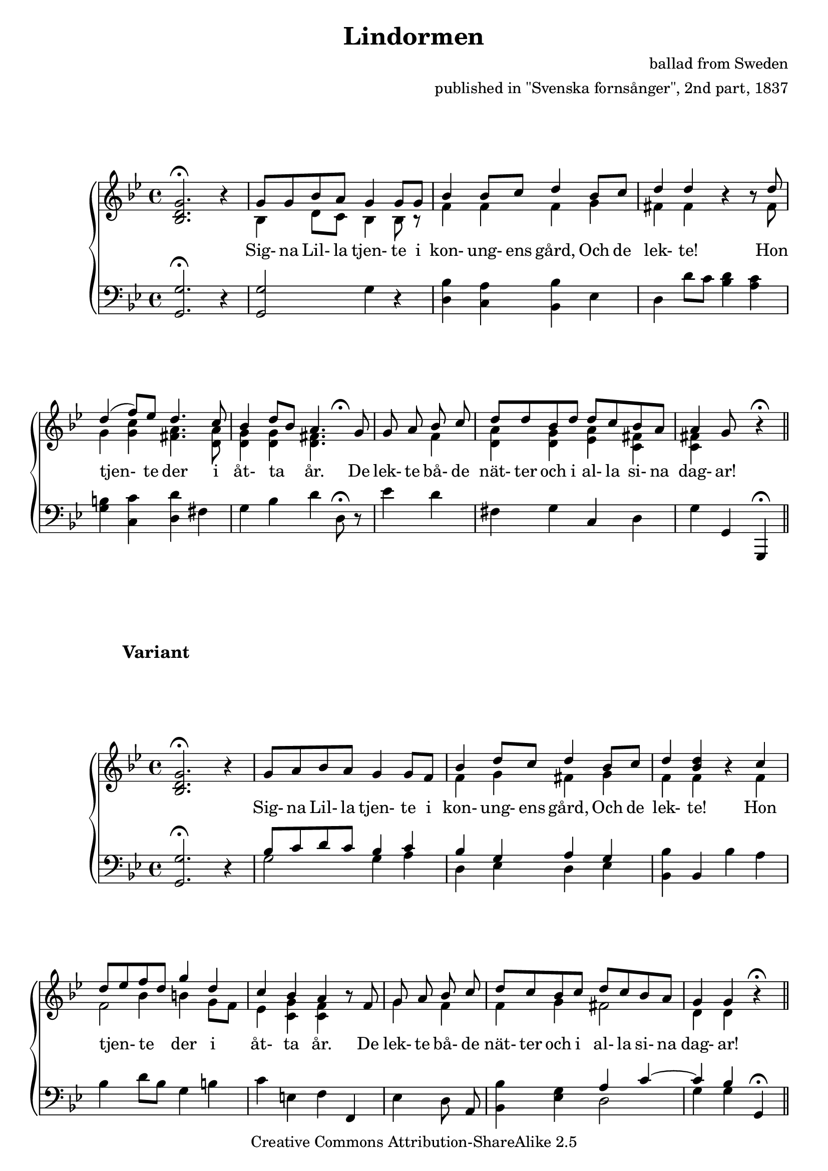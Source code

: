 \header {
    title = "Lindormen"
  source = "Svenska fornsånger, 2nd part, 1837"



  composer = \markup {
         \column  {
          \right-align  "ballad from Sweden"
   \right-align "published in \"Svenska fornsånger\", 2nd part, 1837"
}
}

    enteredby = "Erik Sjölund"
	

    mutopiatitle = "Lindormen"

    mutopiacomposer = "Traditional"
    mutopiainstrument = "Voice and Piano"
    style = "Folk"
    copyright = "Creative Commons Attribution-ShareAlike 2.5"
    maintainer = "Erik Sjölund"
    maintainerEmail = "erik.sjolund@gmail.com"




    lastupdated = "2006/November/26"
 footer = "Mutopia-2006/12/01-883"
 tagline = \markup { \override #'(box-padding . 1.0) \override #'(baseline-skip . 2.7) \box \center-align { \small \line { Sheet music from \with-url #"http://www.MutopiaProject.org" \line { \teeny www. \hspace #-1.0 MutopiaProject \hspace #-1.0 \teeny .org \hspace #0.5 } • \hspace #0.5 \italic Free to download, with the \italic freedom to distribute, modify and perform. } \line { \small \line { Typeset using \with-url #"http://www.LilyPond.org" \line { \teeny www. \hspace #-1.0 LilyPond \hspace #-1.0 \teeny .org } by \maintainer \hspace #-1.0 . \hspace #0.5 Copyright © 2006. \hspace #0.5 Reference: \footer } } \line { \teeny \line { Licensed under the Creative Commons Attribution-ShareAlike 2.5 License, for details see: \hspace #-0.5 \with-url #"http://creativecommons.org/licenses/by-sa/2.5" http://creativecommons.org/licenses/by-sa/2.5 } } } }
  }


     \version "2.8.6"




global={

	\time 4/4
	\key g \minor
}
    
upper =  {
  \global
s1 | \stemUp  
	g'8  g'  bes'  a'  g'4  g'8  g'  |   
	bes'4  bes'8  c''  d''4  bes'8  c'' |  
	d''4  d'' r r8  d''  |  
%5
	d''4^(  f''8)  ees''  d''4.  c''8     |  


	bes'4  d''8 \melisma   bes' \melismaEnd   a'4.   g'8 |
  \cadenzaOn
 	g'  a'  bes'  c''      \bar "|"  \cadenzaOff  d''  d''  bes'  d''


  	d''  c''  bes'  a'  a'4  g'8 s8 r4   \fermata \bar "||"
}
     
lower =  {
  \global \clef bass

	<g, g>2. \fermata r4 |
	<g, g>2 g4 r |
	<d bes> <c a> <bes, bes> ees |
	d d'8 c' <bes d'>4 <a c'> |
%5
	<g b> <c c'> <d d'> fis |
	g bes d' d8 \fermata r |
	ees'4 d' fis g |
	c d g g, |
	g,, \fermata
}


dynamics = {

}




songlyric = \lyricmode { Sig- na Lil- la tjen- te i kon- ung- ens gård, Och de lek- te! Hon tjen- te der i åt- ta år. De lek- te bå- de nät- ter och i 
al- la si- na dag- ar!  }



upperextravoice = { 
	\stemUp <bes d' g'>2. \fermata r4  |
\stemDown bes4  d'8   c'  bes4  bes8  bes8\rest |
%10
	 f'4   f'  f'  g'  |
	fis'  fis'  r  r8  fis'  |
	g'4  <g' c''>  <fis' a'>4.  <d' a'>8  |
	<d' g'>4  <d' g'>   << { s8 s8 s8 \fermata } \\ { \stemDown <d' fis'>4. } >> s8 |
	s4  f'  <d' a'>  <d' g'> |
%15
	 <ees' a'>   <c' fis'>  <c' fis'>

}


upperII =  {
  \global

s1  |
	\stemUp g'8 a' bes' a' g'4 g'8 f' |
	bes'4 d''8 c'' d''4 bes'8 c'' |
	d''4 <d'' bes'> r c'' |
%5
	d''8 \melisma ees'' \melismaEnd  f'' \melisma d'' \melismaEnd g''4 d'' |
	c'' bes' a' r8 f' |
 \cadenzaOn 	g' a' bes' c'' \bar "|"  \cadenzaOff
	d''8 c'' bes' c'' d'' c'' bes' a' |
	g'4 g' r \fermata  \bar "||"
}
     
lowerII =  {
  \global \clef bass

	<g, g>2. \fermata r4 |
<< {	bes8 c' d' c' bes4 c'  |
	bes g a g } \\ { g2 g4 a4 d es d es } >>
	<bes, bes> bes, bes a |
%5
	bes d'8 bes g4 b |
	c' e f f, |
 \cadenzaOn	ees d8 a,  \bar "|"  \cadenzaOff
	<bes, bes>4 <ees g> << { a4 c'~ |
	c' bes } \\ { d2 g4 g4 } >> g, \fermata
}


upperextravoiceII = { 
	<bes d' g'>2. \fermata r4 | s1 | \stemDown f'4 g'4 fis' g' | f'4 f'4 s4 f'4 | << { s4 \stemDown bes'4 } \\  { f'2 }   >> b'4 g'8 f'8 es'4 <g' c'>4 <f' c'>4 s4 g'4 f'4 f'4 g'4 fis'2 d'4 d'4 
}

dynamicsII = {

}



\book{

\score {

  \new ChoirStaff \with{systemStartDelimiter = #'SystemStartBrace }  <<
    \new Dynamics = "dynamics" \dynamics
    \new Staff = "upper" << \context Voice = "melody" \upper

 \context Voice = "extravoice" \upperextravoice

  \new Lyrics \lyricsto "melody" \songlyric
>>
    \new Staff = "lower" <<
      \clef bass
      \lower 
    >>
  >>



  \layout {
    \context {
      \type "Engraver_group"
      \name Dynamics
      \alias Voice % So that \cresc works, for example.
      \consists "Output_property_engraver"
%      \override VerticalAxisGroup #'minimum-Y-extent = #'(-2 . 2)
      \consists "Piano_pedal_engraver"
      \consists "Script_engraver"
      \consists "Dynamic_engraver"
      \consists "Text_engraver"
      \override TextScript #'font-size = #2
      \override TextScript #'font-shape = #'italic

%           \override DynamicText #'extra-offset = #'(0 . 0)
%           \override Hairpin #'extra-offset = #'(0 . 0)



      \consists "Skip_event_swallow_translator"
      \consists "Axis_group_engraver"
    }
    \context {\Score \remove "Bar_number_engraver"}
    \context {
      \ChoirStaff
      \accepts Dynamics
  \override SpanBar #'transparent = ##t

    }
  }
}




\score {

  \new ChoirStaff \with{systemStartDelimiter = #'SystemStartBrace }  <<
    \new Dynamics = "dynamics" \dynamicsII
    \new Staff = "upper" << \context Voice = "melody" \upperII

 \context Voice = "extravoice" \upperextravoiceII

  \new Lyrics \lyricsto "melody" \songlyric
>>
    \new Staff = "lower" <<
      \clef bass
      \lowerII

    >>
  >>

  \layout {
    \context {
      \type "Engraver_group"
      \name Dynamics
      \alias Voice % So that \cresc works, for example.
      \consists "Output_property_engraver"
%      \override VerticalAxisGroup #'minimum-Y-extent = #'(-2 . 2)
      \consists "Piano_pedal_engraver"
      \consists "Script_engraver"
      \consists "Dynamic_engraver"
      \consists "Text_engraver"
      \override TextScript #'font-size = #2
      \override TextScript #'font-shape = #'italic

%           \override DynamicText #'extra-offset = #'(0 . 0)
%           \override Hairpin #'extra-offset = #'(0 . 0)



      \consists "Skip_event_swallow_translator"
      \consists "Axis_group_engraver"
    }
    \context {\Score \remove "Bar_number_engraver"}
    \context {
      \ChoirStaff
      \accepts Dynamics
  \override SpanBar #'transparent = ##t

    }
  }


 \header { 
          piece = \markup { \hspace #12 \large \bold "Variant" }



 }

}





\markup  {

	\fill-line {

	    \line {

		\column {
"1. " 
\transparent "0"
\transparent "0"
\transparent "0"
\transparent "0"
"2. "
\transparent "0"
\transparent "0"
\transparent "0"
\transparent "0"
"3. "
\transparent "0"
\transparent "0"
\transparent "0"
\transparent "0"
"4. "
\transparent "0"
\transparent "0"
"5. "
\transparent "0"
\transparent "0"
"6. "
\transparent "0"
\transparent "0"
"7. "
\transparent "0"
\transparent "0"
"8. "
\transparent "0"
\transparent "0"
"9. "
\transparent "0"
\transparent "0"

}
		\column {
		    "Signa Lilla tjente i konungens gård,"
		    "Och de lekte!"
		    "Hon tjente der uti åtta år."
		    "Och de lekte både nätter och i alla sina dagar!"
                    \transparent "0"
		    "Signa Lilla sig utom lunden går,"
		    "Och de lekte!"
                    "Der möter henne en lindorm så stor."
		    "Och de lekte både nätter och i alla sina dagar!"
                    \transparent "0"
		    "\"Hörest du, Signa Lilla, hvad jag säger dig,"
                    "Och de lekte!"
		    "\"Vill du nu följa af landet med mig?\""
		    "Och de lekte ..."
                    \transparent "0"
		    "\"Jag ville väl följa af landet med dig,\""
		    "Om du intet i sömnen ville svika mig.\""
                    \transparent "0"

"Lindormen svepte om jungfrun kappan blå,"

"Så lyfte han henne på gångaren grå."

                   \transparent "0"

"Signa Lilla red och lindormen rann,"

"Till dess att de kommo litet bättre fram."

\transparent "0"
"När som de kommo till borgarelid,"
"Der stod hennes fader och hvila sig dervid."
\transparent "0"

"\"Och hörest du, Signa, hvad jag säga må,\""
"\"Hvi vill du följa den lindorm så stor?\""

\transparent "0"

"\"Och käre ni, min fader, ni lät mig ha min gång;\""
"\"Ty detta var mig spådt allt uti min barndom.\""








	}
		\column {

"10. "
\transparent "0"
\transparent "0"

"11. "
\transparent "0"
\transparent "0"
"12. "
\transparent "0"
\transparent "0"

"13. "
\transparent "0"
\transparent "0"
"14. "
\transparent "0"
\transparent "0"
"15. "
\transparent "0"
\transparent "0"
"16. "
\transparent "0"
\transparent "0"
"17. "
\transparent "0"
\transparent "0"
"18. "
\transparent "0"
\transparent "0"
"19. "
\transparent "0"
\transparent "0"
"20. " 
\transparent "0"
\transparent "0"

}
		



		\column {


"När som de kommo i rosendelund,"
"Der mötte hon sina bröder i samma stund."

\transparent "0"

"\"Och hörest du, Signa, hvad jag säga må,\""
"\"Hvi vill du följa den lindorm så stor?\""
\transparent "0"

"\"Och käre mina bröder, ni låt mig ha min gång;\""
"\"Ty detta var mig spådt uti min barndom.\""

\transparent "0"

"Signa Lilla red och lindormen rann,"
"Och så foro de den vägen fram."

\transparent "0"

"De redo sig genom en blomstergrön äng:"
"Der hittade de på en uppbäddad säng."

\transparent "0"

"Lindormen lyfte jungfrun af gångaren grå:"
"\"Här skola vi hvila båda två.\""

\transparent "0"


"\"Intet är jag trötter och intet är jag mod,\""
"\"En liten hvila hon vore dock god.\""

\transparent "0"

"Jungfrun hon satte sig i sängen ned,"
"Hennes tårar de runno, sina händer hon vred."

\transparent "0"

"Signa Lilla lade sig ändtligen ned,"
"Och lindormen lade sig tätt bredvid."

\transparent "0"

"När Signa Lilla vakna och sig kringom såg,"
"Så var det en konungason på hennes arm låg."

\transparent "0"

"Allting var förändradt och allting var godt,"
"Begge så vaknade de i sitt slott."




		}

	    }
	}
}






}          




\score {
  \unfoldRepeats
  \new PianoStaff <<
    \new Staff = "upper"  { <<  \upper  \upperextravoice  >>  s2 s4   <<  \upperII  \upperextravoiceII  >> }
    \new Staff = "lower" { <<  \lower  >> s2 s4  <<  \lowerII  >> }
  >>



  \midi {
    \context {
      \type "Performer_group"
      \name Dynamics
      \consists "Piano_pedal_performer"
    }
    \context {
      \PianoStaff
      \accepts Dynamics
    }
       




\tempo 4=100
  }
}






          


